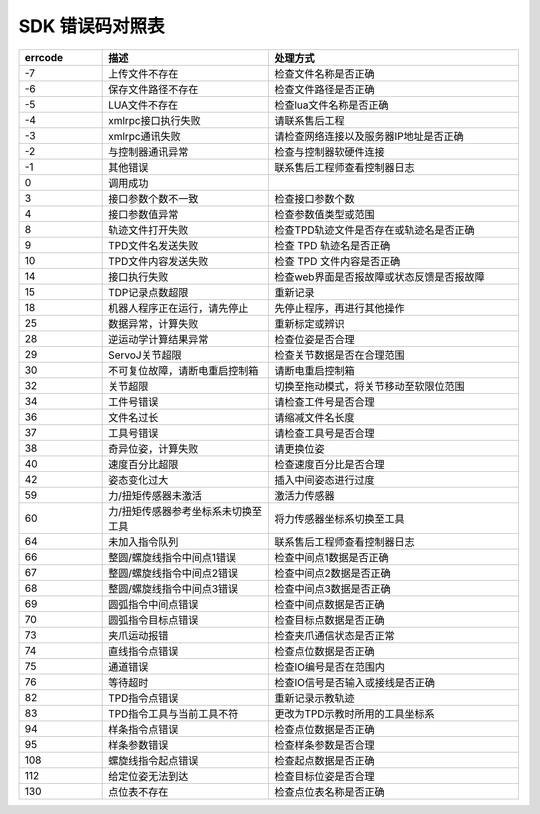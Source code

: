 SDK 错误码对照表
====================

.. csv-table:: 
    :header-rows: 1
    :name: 接口返回值错误码对照表
    :widths: 10 20 30

    "errcode","描述","处理方式"
    "-7","上传文件不存在","检查文件名称是否正确"
    "-6","保存文件路径不存在","检查文件路径是否正确"
    "-5","LUA文件不存在","检查lua文件名称是否正确"
    "-4","xmlrpc接口执行失败","请联系售后工程"
    "-3","xmlrpc通讯失败","请检查网络连接以及服务器IP地址是否正确"
    "-2","与控制器通讯异常","检查与控制器软硬件连接"
    "-1","其他错误","联系售后工程师查看控制器日志"
    "0","调用成功",""
    "3","接口参数个数不一致","检查接口参数个数"
    "4","接口参数值异常","检查参数值类型或范围"
    "8","轨迹文件打开失败","检查TPD轨迹文件是否存在或轨迹名是否正确"
    "9","TPD文件名发送失败","检查 TPD 轨迹名是否正确"
    "10","TPD文件内容发送失败","检查 TPD 文件内容是否正确"
    "14","接口执行失败","检查web界面是否报故障或状态反馈是否报故障"
    "15","TDP记录点数超限","重新记录"
    "18","机器人程序正在运行，请先停止","先停止程序，再进行其他操作"
    "25","数据异常，计算失败","重新标定或辨识"
    "28","逆运动学计算结果异常","检查位姿是否合理"
    "29","ServoJ关节超限","检查关节数据是否在合理范围"
    "30","不可复位故障，请断电重启控制箱","请断电重启控制箱"
    "32","关节超限","切换至拖动模式，将关节移动至软限位范围"
    "34","工件号错误","请检查工件号是否合理"
    "36","文件名过长","请缩减文件名长度"
    "37","工具号错误","请检查工具号是否合理"
    "38","奇异位姿，计算失败","请更换位姿"
    "40","速度百分比超限","检查速度百分比是否合理"
    "42","姿态变化过大","插入中间姿态进行过度"
    "59","力/扭矩传感器未激活","激活力传感器"
    "60","力/扭矩传感器参考坐标系未切换至工具","将力传感器坐标系切换至工具"
    "64","未加入指令队列","联系售后工程师查看控制器日志"
    "66","整圆/螺旋线指令中间点1错误","检查中间点1数据是否正确"
    "67","整圆/螺旋线指令中间点2错误","检查中间点2数据是否正确"
    "68","整圆/螺旋线指令中间点3错误","检查中间点3数据是否正确"
    "69","圆弧指令中间点错误","检查中间点数据是否正确"
    "70","圆弧指令目标点错误","检查目标点数据是否正确"
    "73","夹爪运动报错","检查夹爪通信状态是否正常"
    "74","直线指令点错误","检查点位数据是否正确"
    "75","通道错误","检查IO编号是否在范围内"
    "76","等待超时","检查IO信号是否输入或接线是否正确"
    "82","TPD指令点错误","重新记录示教轨迹"
    "83","TPD指令工具与当前工具不符","更改为TPD示教时所用的工具坐标系"
    "94","样条指令点错误","检查点位数据是否正确"
    "95","样条参数错误","检查样条参数是否合理"
    "108","螺旋线指令起点错误","检查起点数据是否正确"
    "112","给定位姿无法到达","检查目标位姿是否合理"
    "130","点位表不存在","检查点位表名称是否正确"
